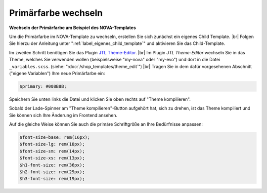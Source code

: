 Primärfarbe wechseln
====================

.. |br| raw:: html

   <br />

**Wechseln der Primärfarbe am Beispiel des NOVA-Templates**

Um die Primärfarbe im NOVA-Template zu wechseln, erstellen Sie sich zunächst ein eigenes Child Template. |br|
Folgen Sie hierzu der Anleitung unter ":ref:`label_eigenes_child_template`" und aktivieren Sie das Child-Template.

Im zweiten Schritt benötigen Sie das
Plugin `JTL Theme-Editor <https://gitlab.com/jtl-software/jtl-shop/plugins/jtl_theme_editor>`_. |br|
Im Plugin `JTL Theme-Editor` wechseln Sie in das Theme, welches Sie verwenden wollen (beispielsweise "my-nova" oder
"my-evo") und dort in die Datei ``_variables.scss``. (siehe: ":doc:`/shop_templates/theme_edit`") |br|
Tragen Sie in dem dafür vorgesehenen Abschnitt ("eigene Variablen") Ihre neue Primärfarbe ein:

.. code-block:: scss

    $primary: #008B8B;

Speichern Sie unten links die Datei und klicken Sie oben rechts auf "Theme kompilieren".

Sobald der Lade-Spinner am "Theme kompilieren"-Button aufgehört hat, sich zu drehen, ist das Theme kompiliert und Sie
können sich Ihre Änderung im Frontend ansehen.

Auf die gleiche Weise können Sie auch die primäre Schriftgröße an Ihre Bedürfnisse anpassen:

.. code-block:: scss

    $font-size-base: rem(16px);
    $font-size-lg: rem(18px);
    $font-size-sm: rem(14px);
    $font-size-xs: rem(13px);
    $h1-font-size: rem(36px);
    $h2-font-size: rem(29px);
    $h3-font-size: rem(19px);

